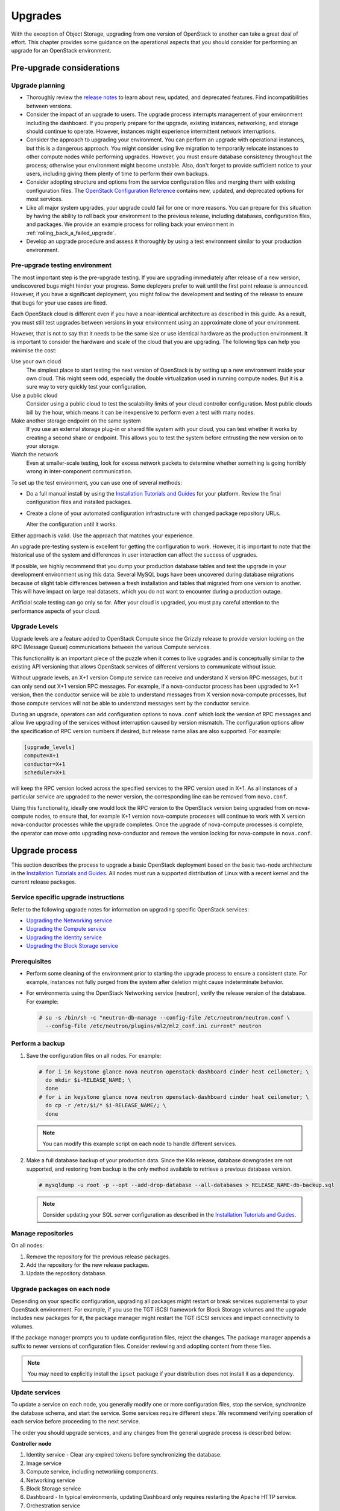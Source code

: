 ========
Upgrades
========

With the exception of Object Storage, upgrading from one version of
OpenStack to another can take a great deal of effort. This chapter
provides some guidance on the operational aspects that you should
consider for performing an upgrade for an OpenStack environment.

Pre-upgrade considerations
~~~~~~~~~~~~~~~~~~~~~~~~~~

Upgrade planning
----------------

-  Thoroughly review the `release
   notes <http://releases.openstack.org/>`_ to learn
   about new, updated, and deprecated features. Find incompatibilities
   between versions.

-  Consider the impact of an upgrade to users. The upgrade process
   interrupts management of your environment including the dashboard. If
   you properly prepare for the upgrade, existing instances, networking,
   and storage should continue to operate. However, instances might
   experience intermittent network interruptions.

-  Consider the approach to upgrading your environment. You can perform
   an upgrade with operational instances, but this is a dangerous
   approach. You might consider using live migration to temporarily
   relocate instances to other compute nodes while performing upgrades.
   However, you must ensure database consistency throughout the process;
   otherwise your environment might become unstable. Also, don't forget
   to provide sufficient notice to your users, including giving them
   plenty of time to perform their own backups.

-  Consider adopting structure and options from the service
   configuration files and merging them with existing configuration
   files. The `OpenStack Configuration
   Reference <https://docs.openstack.org/newton/config-reference/>`_
   contains new, updated, and deprecated options for most services.

-  Like all major system upgrades, your upgrade could fail for one or
   more reasons. You can prepare for this situation by having the
   ability to roll back your environment to the previous release,
   including databases, configuration files, and packages. We provide an
   example process for rolling back your environment in
   :ref:`rolling_back_a_failed_upgrade`.

-  Develop an upgrade procedure and assess it thoroughly by using a test
   environment similar to your production environment.

Pre-upgrade testing environment
-------------------------------

The most important step is the pre-upgrade testing. If you are upgrading
immediately after release of a new version, undiscovered bugs might
hinder your progress. Some deployers prefer to wait until the first
point release is announced. However, if you have a significant
deployment, you might follow the development and testing of the release
to ensure that bugs for your use cases are fixed.

Each OpenStack cloud is different even if you have a near-identical
architecture as described in this guide. As a result, you must still
test upgrades between versions in your environment using an approximate
clone of your environment.

However, that is not to say that it needs to be the same size or use
identical hardware as the production environment. It is important to
consider the hardware and scale of the cloud that you are upgrading. The
following tips can help you minimise the cost:

Use your own cloud
    The simplest place to start testing the next version of OpenStack is
    by setting up a new environment inside your own cloud. This might
    seem odd, especially the double virtualization used in running
    compute nodes. But it is a sure way to very quickly test your
    configuration.

Use a public cloud
    Consider using a public cloud to test the scalability limits of your
    cloud controller configuration. Most public clouds bill by the hour,
    which means it can be inexpensive to perform even a test with many
    nodes.

Make another storage endpoint on the same system
    If you use an external storage plug-in or shared file system with
    your cloud, you can test whether it works by creating a second share
    or endpoint. This allows you to test the system before entrusting
    the new version on to your storage.

Watch the network
    Even at smaller-scale testing, look for excess network packets to
    determine whether something is going horribly wrong in
    inter-component communication.

To set up the test environment, you can use one of several methods:

-  Do a full manual install by using the `Installation Tutorials and Guides
   <https://docs.openstack.org/project-install-guide/newton/>`_ for
   your platform. Review the final configuration files and installed
   packages.

-  Create a clone of your automated configuration infrastructure with
   changed package repository URLs.

   Alter the configuration until it works.

Either approach is valid. Use the approach that matches your experience.

An upgrade pre-testing system is excellent for getting the configuration
to work. However, it is important to note that the historical use of the
system and differences in user interaction can affect the success of
upgrades.

If possible, we highly recommend that you dump your production database
tables and test the upgrade in your development environment using this
data. Several MySQL bugs have been uncovered during database migrations
because of slight table differences between a fresh installation and
tables that migrated from one version to another. This will have impact
on large real datasets, which you do not want to encounter during a
production outage.

Artificial scale testing can go only so far. After your cloud is
upgraded, you must pay careful attention to the performance aspects of
your cloud.

Upgrade Levels
--------------

Upgrade levels are a feature added to OpenStack Compute since the
Grizzly release to provide version locking on the RPC (Message Queue)
communications between the various Compute services.

This functionality is an important piece of the puzzle when it comes to
live upgrades and is conceptually similar to the existing API versioning
that allows OpenStack services of different versions to communicate
without issue.

Without upgrade levels, an X+1 version Compute service can receive and
understand X version RPC messages, but it can only send out X+1 version
RPC messages. For example, if a nova-conductor process has been upgraded
to X+1 version, then the conductor service will be able to understand
messages from X version nova-compute processes, but those compute
services will not be able to understand messages sent by the conductor
service.

During an upgrade, operators can add configuration options to
``nova.conf`` which lock the version of RPC messages and allow live
upgrading of the services without interruption caused by version
mismatch. The configuration options allow the specification of RPC
version numbers if desired, but release name alias are also supported.
For example:

.. code-block:: ini

   [upgrade_levels]
   compute=X+1
   conductor=X+1
   scheduler=X+1

will keep the RPC version locked across the specified services to the
RPC version used in X+1. As all instances of a particular service are
upgraded to the newer version, the corresponding line can be removed
from ``nova.conf``.

Using this functionality, ideally one would lock the RPC version to the
OpenStack version being upgraded from on nova-compute nodes, to ensure
that, for example X+1 version nova-compute processes will continue to
work with X version nova-conductor processes while the upgrade
completes. Once the upgrade of nova-compute processes is complete, the
operator can move onto upgrading nova-conductor and remove the version
locking for nova-compute in ``nova.conf``.

Upgrade process
~~~~~~~~~~~~~~~

This section describes the process to upgrade a basic OpenStack
deployment based on the basic two-node architecture in the `Installation
Tutorials and Guides
<https://docs.openstack.org/project-install-guide/newton/>`_. All
nodes must run a supported distribution of Linux with a recent kernel
and the current release packages.

Service specific upgrade instructions
-------------------------------------

Refer to the following upgrade notes for information on upgrading specific
OpenStack services:

* `Upgrading the Networking service
  <https://docs.openstack.org/developer/neutron/devref/upgrade.html>`_
* `Upgrading the Compute service
  <https://docs.openstack.org/developer/nova/upgrade.html>`_
* `Upgrading the Identity service
  <https://docs.openstack.org/developer/keystone/upgrading.html>`_
* `Upgrading the Block Storage service
  <https://docs.openstack.org/developer/cinder/upgrade.html>`_

Prerequisites
-------------

-  Perform some cleaning of the environment prior to starting the
   upgrade process to ensure a consistent state. For example, instances
   not fully purged from the system after deletion might cause
   indeterminate behavior.

-  For environments using the OpenStack Networking service (neutron),
   verify the release version of the database. For example:

   .. code-block:: console

      # su -s /bin/sh -c "neutron-db-manage --config-file /etc/neutron/neutron.conf \
        --config-file /etc/neutron/plugins/ml2/ml2_conf.ini current" neutron

Perform a backup
----------------

#. Save the configuration files on all nodes. For example:

   .. code-block:: console

      # for i in keystone glance nova neutron openstack-dashboard cinder heat ceilometer; \
        do mkdir $i-RELEASE_NAME; \
        done
      # for i in keystone glance nova neutron openstack-dashboard cinder heat ceilometer; \
        do cp -r /etc/$i/* $i-RELEASE_NAME/; \
        done

   .. note::

      You can modify this example script on each node to handle different
      services.

#. Make a full database backup of your production data. Since the Kilo release,
   database downgrades are not supported, and restoring from backup is the only
   method available to retrieve a previous database version.

   .. code-block:: console

      # mysqldump -u root -p --opt --add-drop-database --all-databases > RELEASE_NAME-db-backup.sql

   .. note::

      Consider updating your SQL server configuration as described in the
      `Installation Tutorials and Guides
      <https://docs.openstack.org/project-install-guide/newton/>`_.

Manage repositories
-------------------

On all nodes:

#. Remove the repository for the previous release packages.

#. Add the repository for the new release packages.

#. Update the repository database.

Upgrade packages on each node
-----------------------------

Depending on your specific configuration, upgrading all packages might
restart or break services supplemental to your OpenStack environment.
For example, if you use the TGT iSCSI framework for Block Storage
volumes and the upgrade includes new packages for it, the package
manager might restart the TGT iSCSI services and impact connectivity to
volumes.

If the package manager prompts you to update configuration files, reject
the changes. The package manager appends a suffix to newer versions of
configuration files. Consider reviewing and adopting content from these
files.

.. note::

   You may need to explicitly install the ``ipset`` package if your
   distribution does not install it as a dependency.

Update services
---------------

To update a service on each node, you generally modify one or more
configuration files, stop the service, synchronize the database schema,
and start the service. Some services require different steps. We
recommend verifying operation of each service before proceeding to the
next service.

The order you should upgrade services, and any changes from the general
upgrade process is described below:

**Controller node**

#. Identity service - Clear any expired tokens before synchronizing
   the database.

#. Image service

#. Compute service, including networking components.

#. Networking service

#. Block Storage service

#. Dashboard - In typical environments, updating Dashboard only
   requires restarting the Apache HTTP service.

#. Orchestration service

#. Telemetry service - In typical environments, updating the
   Telemetry service only requires restarting the service.

#. Compute service - Edit the configuration file and restart the service.

#. Networking service - Edit the configuration file and restart the service.

**Storage nodes**

* Block Storage service - Updating the Block Storage service only requires
  restarting the service.

**Compute nodes**

* Networking service - Edit the configuration file and restart the service.

Final steps
-----------

On all distributions, you must perform some final tasks to complete the
upgrade process.

#. Decrease DHCP timeouts by modifying the :file:`/etc/nova/nova.conf` file on
   the compute nodes back to the original value for your environment.

#. Update all ``.ini`` files to match passwords and pipelines as required
   for the OpenStack release in your environment.

#. After migration, users see different results from
   :command:`openstack image list` and :command:`glance image-list`. To ensure
   users see the same images in the list commands, edit the
   :file:`/etc/glance/policy.json` file and :file:`/etc/nova/policy.json` file
   to contain ``"context_is_admin": "role:admin"``, which limits access to
   private images for projects.

#. Verify proper operation of your environment. Then, notify your users
   that their cloud is operating normally again.

.. _rolling_back_a_failed_upgrade:

Rolling back a failed upgrade
~~~~~~~~~~~~~~~~~~~~~~~~~~~~~

This section provides guidance for rolling back to a previous release of
OpenStack. All distributions follow a similar procedure.

.. warning::

   Rolling back your environment should be the final course of action
   since you are likely to lose any data added since the backup.

A common scenario is to take down production management services in
preparation for an upgrade, completed part of the upgrade process, and
discovered one or more problems not encountered during testing. As a
consequence, you must roll back your environment to the original "known
good" state. You also made sure that you did not make any state changes
after attempting the upgrade process; no new instances, networks,
storage volumes, and so on. Any of these new resources will be in a
frozen state after the databases are restored from backup.

Within this scope, you must complete these steps to successfully roll
back your environment:

#. Roll back configuration files.

#. Restore databases from backup.

#. Roll back packages.

You should verify that you have the requisite backups to restore.
Rolling back upgrades is a tricky process because distributions tend to
put much more effort into testing upgrades than downgrades. Broken
downgrades take significantly more effort to troubleshoot and, resolve
than broken upgrades. Only you can weigh the risks of trying to push a
failed upgrade forward versus rolling it back. Generally, consider
rolling back as the very last option.

The following steps described for Ubuntu have worked on at least one
production environment, but they might not work for all environments.

**To perform a rollback**

#. Stop all OpenStack services.

#. Copy contents of configuration backup directories that you created
   during the upgrade process back to ``/etc/<service>`` directory.

#. Restore databases from the ``RELEASE_NAME-db-backup.sql`` backup file
   that you created with the :command:`mysqldump` command during the upgrade
   process:

   .. code-block:: console

      # mysql -u root -p < RELEASE_NAME-db-backup.sql

#. Downgrade OpenStack packages.

   .. warning::

      Downgrading packages is by far the most complicated step; it is
      highly dependent on the distribution and the overall administration
      of the system.

   #. Determine which OpenStack packages are installed on your system. Use the
      :command:`dpkg --get-selections` command. Filter for OpenStack
      packages, filter again to omit packages explicitly marked in the
      ``deinstall`` state, and save the final output to a file. For example,
      the following command covers a controller node with keystone, glance,
      nova, neutron, and cinder:

      .. code-block:: console

         # dpkg --get-selections | grep -e keystone -e glance -e nova -e neutron \
         -e cinder | grep -v deinstall | tee openstack-selections
         cinder-api                                      install
         cinder-common                                   install
         cinder-scheduler                                install
         cinder-volume                                   install
         glance                                          install
         glance-api                                      install
         glance-common                                   install
         glance-registry                                 install
         neutron-common                                  install
         neutron-dhcp-agent                              install
         neutron-l3-agent                                install
         neutron-lbaas-agent                             install
         neutron-metadata-agent                          install
         neutron-plugin-openvswitch                      install
         neutron-plugin-openvswitch-agent                install
         neutron-server                                  install
         nova-api                                        install
         nova-cert                                       install
         nova-common                                     install
         nova-conductor                                  install
         nova-consoleauth                                install
         nova-novncproxy                                 install
         nova-objectstore                                install
         nova-scheduler                                  install
         python-cinder                                   install
         python-cinderclient                             install
         python-glance                                   install
         python-glanceclient                             install
         python-keystone                                 install
         python-keystoneclient                           install
         python-neutron                                  install
         python-neutronclient                            install
         python-nova                                     install
         python-novaclient                               install

      .. note::

         Depending on the type of server, the contents and order of your
         package list might vary from this example.

   #. You can determine the package versions available for reversion by using
      the ``apt-cache policy`` command. For example:

      .. code-block:: console

         # apt-cache policy nova-common

         nova-common:
         Installed: 2:14.0.1-0ubuntu1~cloud0
         Candidate: 2:14.0.1-0ubuntu1~cloud0
         Version table:
         *** 2:14.0.1-0ubuntu1~cloud0 500
               500 http://ubuntu-cloud.archive.canonical.com/ubuntu xenial-updates/newton/main amd64 Packages
               100 /var/lib/dpkg/status
             2:13.1.2-0ubuntu2 500
               500 http://archive.ubuntu.com/ubuntu xenial-updates/main amd64 Packages
             2:13.0.0-0ubuntu2 500
               500 http://archive.ubuntu.com/ubuntu xenial/main amd64 Packages

      .. note::

         If you removed the release repositories, you must first reinstall
         them and run the :command:`apt-get update` command.

      The command output lists the currently installed version of the package,
      newest candidate version, and all versions along with the repository that
      contains each version. Look for the appropriate release
      version— ``2:14.0.1-0ubuntu1~cloud0`` in this case. The process of
      manually picking through this list of packages is rather tedious and
      prone to errors. You should consider using a script to help
      with this process. For example:

      .. code-block:: console

         # for i in `cut -f 1 openstack-selections | sed 's/neutron/;'`;
           do echo -n $i ;apt-cache policy $i | grep -B 1 RELEASE_NAME |
           grep -v Packages | awk '{print "="$1}';done | tr '\n' ' ' |
           tee openstack-RELEASE_NAME-versions
         cinder-api=2:9.0.0-0ubuntu1~cloud0
         cinder-common=2:9.0.0-0ubuntu1~cloud0
         cinder-scheduler=2:9.0.0-0ubuntu1~cloud0
         cinder-volume=2:9.0.0-0ubuntu1~cloud0
         glance=2:13.0.0-0ubuntu1~cloud0
         glance-api=2:13.0.0-0ubuntu1~cloud0 500
         glance-common=2:13.0.0-0ubuntu1~cloud0 500
         glance-registry=2:13.0.0-0ubuntu1~cloud0 500
         neutron-common=2:9.0.0-0ubuntu1~cloud0
         neutron-dhcp-agent=2:9.0.0-0ubuntu1~cloud0
         neutron-l3-agent=2:9.0.0-0ubuntu1~cloud0
         neutron-lbaas-agent=2:9.0.0-0ubuntu1~cloud0
         neutron-metadata-agent=2:9.0.0-0ubuntu1~cloud0
         neutron-server=2:9.0.0-0ubuntu1~cloud0
         nova-api=2:14.0.1-0ubuntu1~cloud0
         nova-cert=2:14.0.1-0ubuntu1~cloud0
         nova-common=2:14.0.1-0ubuntu1~cloud0
         nova-conductor=2:14.0.1-0ubuntu1~cloud0
         nova-consoleauth=2:14.0.1-0ubuntu1~cloud0
         nova-novncproxy=2:14.0.1-0ubuntu1~cloud0
         nova-objectstore=2:14.0.1-0ubuntu1~cloud0
         nova-scheduler=2:14.0.1-0ubuntu1~cloud0
         python-cinder=2:9.0.0-0ubuntu1~cloud0
         python-cinderclient=1:1.9.0-0ubuntu1~cloud0
         python-glance=2:13.0.0-0ubuntu1~cloud0
         python-glanceclient=1:2.5.0-0ubuntu1~cloud0
         python-neutron=2:9.0.0-0ubuntu1~cloud0
         python-neutronclient=1:6.0.0-0ubuntu1~cloud0
         python-nova=2:14.0.1-0ubuntu1~cloud0
         python-novaclient=2:6.0.0-0ubuntu1~cloud0
         python-openstackclient=3.2.0-0ubuntu2~cloud0

   #. Use the :command:`apt-get install` command to install specific versions
      of each package by specifying ``<package-name>=<version>``. The script in
      the previous step conveniently created a list of ``package=version``
      pairs for you:

      .. code-block:: console

         # apt-get install `cat openstack-RELEASE_NAME-versions`

      This step completes the rollback procedure. You should remove the
      upgrade release repository and run :command:`apt-get update` to prevent
      accidental upgrades until you solve whatever issue caused you to roll
      back your environment.
